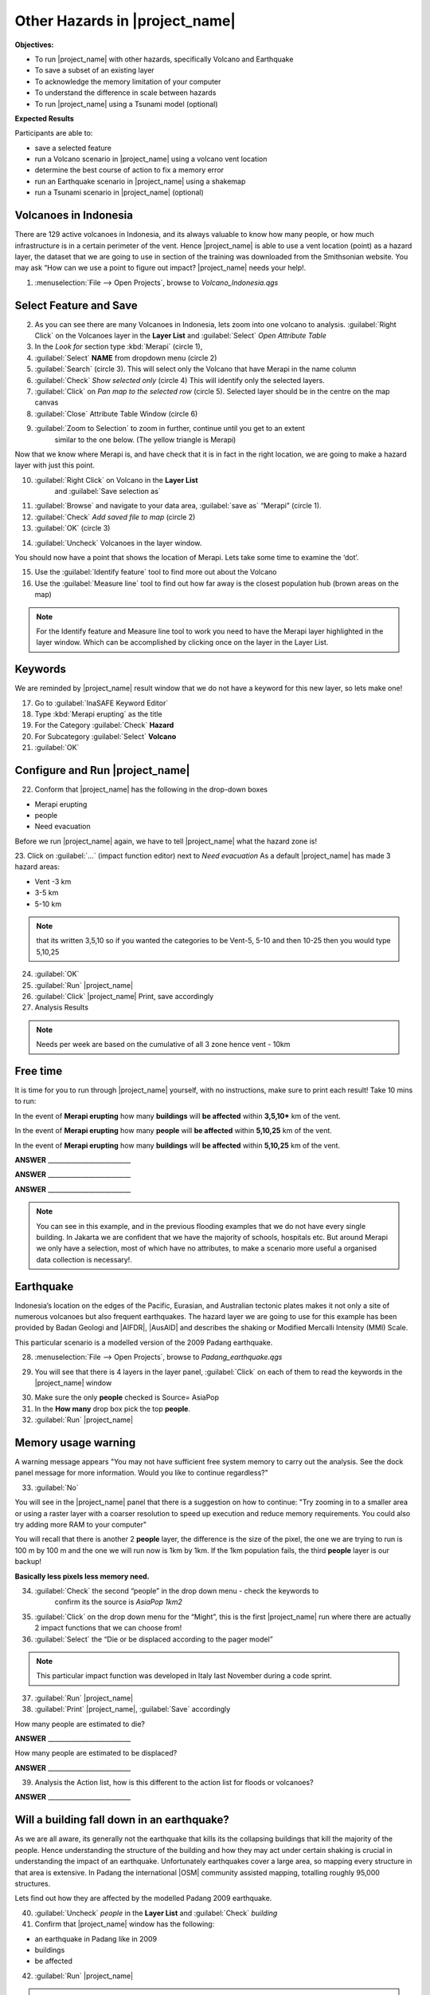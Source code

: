 .. _other-hazards:

Other Hazards in |project_name|
===============================

**Objectives:**

* To run |project_name| with other hazards, specifically Volcano and Earthquake
* To save a subset of an existing layer
* To acknowledge the memory limitation of your computer
* To understand the difference in scale between hazards
* To run |project_name| using a Tsunami model (optional)

**Expected Results**

Participants are able to:

* save a selected feature
* run a Volcano scenario in |project_name| using a volcano vent location
* determine the best course of action to fix a memory error
* run an Earthquake scenario in |project_name| using a shakemap
* run a Tsunami scenario in |project_name| (optional)

Volcanoes in Indonesia
----------------------

There are 129 active volcanoes in Indonesia, and its always valuable to know
how many people, or how much infrastructure is in a certain perimeter of the
vent. Hence |project_name| is able to use a vent location (point) as a hazard
layer, the dataset that we are going to use in section of the training was
downloaded from the Smithsonian website.  You may ask “How can we use a point
to figure out impact? |project_name| needs your help!.

1. :menuselection:`File --> Open Projects`, browse to *Volcano_Indonesia.qgs*

.. image:: /static/training/socialisation/061_volcano.*
   :align: center

Select Feature and Save
-----------------------

2. As you can see there are many Volcanoes in Indonesia,
   lets zoom into one volcano to analysis. :guilabel:`Right Click`
   on the Volcanoes layer in the **Layer List** and :guilabel:`Select`
   *Open Attribute Table*
3. In the *Look for* section type :kbd:`Merapi` (circle 1),
4. :guilabel:`Select` **NAME** from dropdown menu (circle 2)
5. :guilabel:`Search` (circle 3). This will select only the Volcano that
   have Merapi in the name column
6. :guilabel:`Check` *Show selected only* (circle 4) This will identify only
   the selected layers.
7. :guilabel:`Click` on *Pan map to the selected row* (circle 5). Selected
   layer should be in the centre  on the map canvas
8. :guilabel:`Close` Attribute Table Window (circle 6)

.. image:: /static/training/socialisation/062_merapi_attribute.*
   :align: center


9. :guilabel:`Zoom to Selection` to zoom in further, continue until you get to an extent
	similar to the one below. (The yellow triangle is Merapi)

.. image:: /static/training/socialisation/063_merapi.*
   :align: center

Now that we know where Merapi is, and have check that it is in fact in the
right location, we are going to make a hazard layer with just this point.

10. :guilabel:`Right Click` on Volcano in the **Layer List**
	and :guilabel:`Save selection as`
11. :guilabel:`Browse` and navigate to your data area,
    :guilabel:`save as` “Merapi” (circle 1).
12. :guilabel:`Check` *Add saved file to map* (circle 2)
13. :guilabel:`OK` (circle 3)

.. image:: /static/training/socialisation/064_save_volcano.*
   :align: center

14. :guilabel:`Uncheck` Volcanoes in the layer window.

You should now have a point that shows the location of Merapi. Lets take some
time to examine the ‘dot’.

15. Use the :guilabel:`Identify feature` tool to find more out about the Volcano
16. Use the :guilabel:`Measure line` tool to find out how far away is the closest
    population hub (brown areas on the map)

.. Note:: For the Identify feature and Measure line tool to work you need to have
   the Merapi layer highlighted in the layer window. Which can be accomplished by
   clicking once on the layer in the Layer List.

.. image:: /static/training/socialisation/065_merapi_nokeyword.*
   :align: center


Keywords
--------

We are reminded by |project_name| result window that we do not have a keyword for this new
layer, so lets make one!

17. Go to :guilabel:`InaSAFE Keyword Editor`
18. Type :kbd:`Merapi erupting` as the title
19. For the Category :guilabel:`Check` **Hazard**
20. For Subcategory :guilabel:`Select` **Volcano**
21. :guilabel:`OK`

.. image:: /static/training/socialisation/066_merapi_keyword.*
   :align: center


Configure and Run |project_name|
--------------------------------

22. Conform that |project_name| has the following in the drop-down
    boxes

* Merapi erupting
* people
* Need evacuation

Before we run |project_name| again, we have to tell |project_name| what the hazard
zone is!

23. Click on :guilabel:`...` (impact function editor) next to *Need evacuation*
As a default |project_name| has made 3 hazard areas:

* Vent -3 km
* 3-5 km
* 5-10 km

.. image:: /static/training/socialisation/067_volcano_config.*
   :align: center

.. Note:: that its written 3,5,10 so if you wanted the categories to be Vent-5,
   5-10 and then 10-25 then you would type  5,10,25

24. :guilabel:`OK`

25. :guilabel:`Run` |project_name|

26. :guilabel:`Click` |project_name| Print, save accordingly

27. Analysis Results

.. image:: /static/training/socialisation/068_merapi_results.*
   :align: center

.. Note:: Needs per week are based on the cumulative of all 3 zone hence vent
   - 10km

Free time
---------

It is time for you to run through |project_name| yourself,
with no instructions, make sure to print each result!
Take 10 mins to run:

In the event of **Merapi erupting** how many **buildings** will
**be affected** within **3,5,10*** km of the vent.

In the event of **Merapi erupting** how many **people** will
**be affected** within **5,10,25** km of the vent.

In the event of **Merapi erupting** how many **buildings** will
**be affected** within **5,10,25** km of the vent.

**ANSWER** __________________________

**ANSWER** __________________________

**ANSWER** __________________________


.. Note:: You can see in this example, and in the previous flooding examples
   that we do not have every single building. In Jakarta we are confident that
   we have the majority of schools, hospitals etc. But around Merapi we only
   have a selection, most of which have no attributes,
   to make a scenario more useful a organised data collection is necessary!.

Earthquake
----------

Indonesia’s location on the edges of the Pacific, Eurasian,
and Australian tectonic plates makes it not only a site of numerous volcanoes
but also frequent earthquakes. The hazard layer we are going to use for this
example has been provided by Badan Geologi and |AIFDR|, |AusAID| and describes the
shaking or Modified Mercalli Intensity (MMI) Scale.

This particular scenario is a modelled version of the 2009 Padang earthquake.

28. :menuselection:`File --> Open Projects`, browse to *Padang_earthquake.qgs*

.. image:: /static/training/socialisation/069_earthquake.*
   :align: center


29. You will see that there is 4 layers in the layer panel,
    :guilabel:`Click` on each of them to read the keywords in the
    |project_name| window

.. image:: /static/training/socialisation/070_people_scale.*
   :align: center

.. Note: Notice the difference between the first **people** layer and the other 2 people,
    the second one has a source of *AsiaPop rescaled 1km2*, the third *AsiaPop rescaled
    5km2*

30. Make sure the only **people** checked is Source= AsiaPop

31. In the **How many** drop box pick the top **people**.

32. :guilabel:`Run` |project_name|

Memory usage warning
--------------------

.. image:: /static/training/socialisation/071_memory.*
   :align: center

A warning message appears "You may not have sufficient free system memory to carry
out the analysis.  See the dock panel message for more information. Would you like to
continue regardless?"

33. :guilabel:`No`

You will see in the |project_name| panel that there is a suggestion on how to continue:
"Try zooming in to a smaller area or using a raster layer with a coarser resolution to
speed up execution and reduce memory requirements. You could also try adding more RAM
to your computer"

You will recall that there is another 2 **people** layer,
the difference is the size of the pixel, the one we are trying to run is 100
m by 100 m and the one we will run now is 1km by 1km.  If the 1km population fails,
the third **people** layer is our backup!

**Basically less pixels less memory need.**

.. image:: /static/training/socialisation/072_cellsize.*
   :align: center

34. :guilabel:`Check` the second “people” in the drop down menu - check the keywords to
	confirm its the source is *AsiaPop 1km2*

35. :guilabel:`Click` on the drop down menu for the “Might”,
    this is the first |project_name| run where there are actually 2 impact
    functions that we can choose from!

36. :guilabel:`Select` the “Die or be displaced according to the pager model”

.. Note:: This particular impact function was developed in Italy last
   November during a code sprint.

37. :guilabel:`Run` |project_name|

38. :guilabel:`Print` |project_name|, :guilabel:`Save` accordingly

How many people are estimated to die?

**ANSWER** __________________________

How many people are estimated to be displaced?

**ANSWER** __________________________


39. Analysis the Action list, how is this different to the action list for
    floods or volcanoes?

**ANSWER** __________________________


Will a building fall down in an earthquake?
-------------------------------------------

As we are all aware, its generally not the earthquake that kills its the
collapsing buildings that kill the majority of the people. Hence
understanding the structure of the building and how they may act under
certain shaking is crucial in understanding the impact of an earthquake.
Unfortunately  earthquakes cover a large area, so mapping every structure in
that area is extensive.  In Padang the international |OSM| community
assisted mapping, totalling roughly 95,000 structures.

Lets find out how they are affected by the modelled Padang 2009 earthquake.

40. :guilabel:`Uncheck` *people* in the **Layer List** and :guilabel:`Check` *building*

41. Confirm that |project_name| window has the following:

* an earthquake in Padang like in 2009
* buildings
* be affected

42. :guilabel:`Run` |project_name|

.. Note:: InaSAFE is design to zoom into the extent of impact zone,
   hence in a minute or so, it will automatically zoom into Padang.

43. Investigate the results, both by looking at the
    |project_name| results, and using the information tool to select a building.

44. :guilabel:`Print` |project_name|, :guilabel:`Save` accordingly

Tsunami
------------------

The 1992 Flores earthquake occurred on December 12, 1992 on the island of
Flores in Indonesia. With a magnitude of 7.8, it was the largest and also the
deadliest earthquake in 1992. This particular scenario is a modelled version
of a Magnitude 8.1 earthquake generating a Tsunami that impact Maumere.

45. :menuselection:`File --> Open Projects`, browse to *Maumere_tsunami.qgs*

You will see that there is 2 layers in the layer panel,
click on each of them to read the keywords in the |project_name| window.

.. image:: /static/training/socialisation/073_tsunami.*
   :align: center

.. Note:: The InaSAFE functionality for Tsunami and floods are very similar,
   however due to the force of the tsunami waves, the maximum depth of the
   water that would affect people and infrastructure is shallower.

46. Confirm that |project_name| window has the following:
    boxes.

* A tsunami in Maumere (Mw 8.1)
* people
* be flooded

47. :guilabel:`...` to change the water level for evacuation from 1m to :kbd:`0.5m`

48. :guilabel:`Run` |project_name|

49. :guilabel:`Print` |project_name|, :guilabel:`Save` accordingly

Map Canvas Extent
-----------------

50. We are going to run again, but only on a 1/4 of the extent, :guilabel:`Zoom In`

51. :guilabel:`Run` |project_name|

.. image:: /static/training/socialisation/074_tsunami_zoom.*
   :align: center

You will now see that your results are different than the original InaSAFE runs,
this is because your extent window determines the area in which you are analysing
the data. The next chapter will show you how to change this if needed.

.. note:: The population coverage coastline in this zoomed in area is
   different to the hazard coastline, this can be a significant problem when
   your population dataset does not reflect the same extents as reality.
   Through OpenLayers select Bing imagery and examine the two layers (people
   and tsunami). Always quality assure your input layers.


OpenStreetMap Downloader
------------------------

Notice that there is no building footprints in this project file,
that is because we are going to download it straight from |OSM| server.

52. Highlight the tsunami layer and :guilabel:`Zoom to Layer`

53. guilabel:`InaSAFE OpenStreetMap Downloader`

.. image:: /static/training/socialisation/075_osmdownloader.*
   :align: center

.. note:: The extent of the **Map Canvas** will automatically be added to the
   Bounding box.

54. Confirm the location of the output directory, :guilabel:`OK`

.. image:: /static/training/socialisation/076_building_loaded.*
   :align: center

.. note:: On inspection of the buildings, they don't really have many
   attributes at all, this area was digitised for this analysis,
   field surveys are still to be conducted.

55. Confirm that  window has the following boxes.

  * A tsunami in Maumere (Mw 8.1)
  * buildings
  * be flooded

56. :guilabel:`Run` |project_name|

57. :guilabel:`Print` |project_name|, :guilabel:`Save` accordingly

.. note:: For more information on the OSM loader please go to
   :ref:`openstreetmap_downloader`
